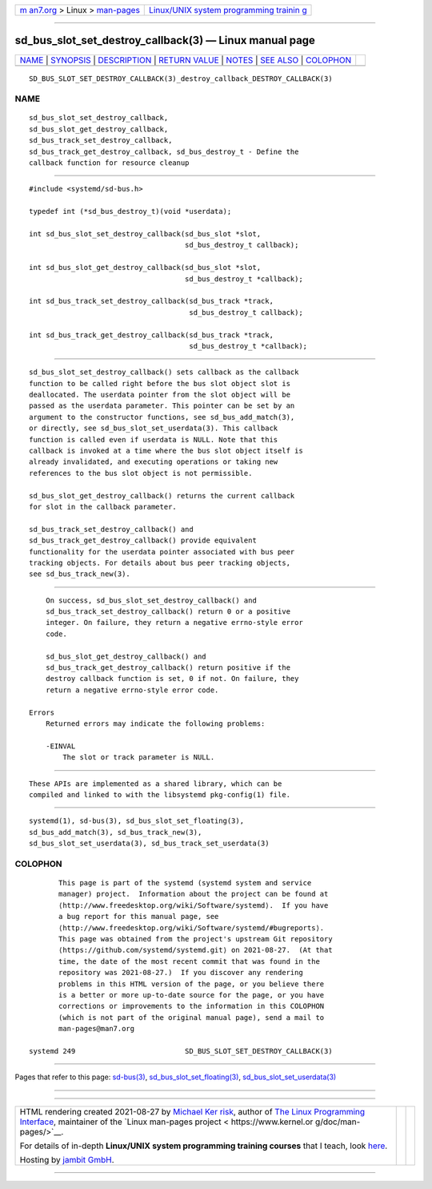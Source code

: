 .. container:: page-top

.. container:: nav-bar

   +----------------------------------+----------------------------------+
   | `m                               | `Linux/UNIX system programming   |
   | an7.org <../../../index.html>`__ | trainin                          |
   | > Linux >                        | g <http://man7.org/training/>`__ |
   | `man-pages <../index.html>`__    |                                  |
   +----------------------------------+----------------------------------+

--------------

sd_bus_slot_set_destroy_callback(3) — Linux manual page
=======================================================

+-----------------------------------+-----------------------------------+
| `NAME <#NAME>`__ \|               |                                   |
| `SYNOPSIS <#SYNOPSIS>`__ \|       |                                   |
| `DESCRIPTION <#DESCRIPTION>`__ \| |                                   |
| `RETURN VALUE <#RETURN_VALUE>`__  |                                   |
| \| `NOTES <#NOTES>`__ \|          |                                   |
| `SEE ALSO <#SEE_ALSO>`__ \|       |                                   |
| `COLOPHON <#COLOPHON>`__          |                                   |
+-----------------------------------+-----------------------------------+
| .. container:: man-search-box     |                                   |
+-----------------------------------+-----------------------------------+

::

   SD_BUS_SLOT_SET_DESTROY_CALLBACK(3)_destroy_callback_DESTROY_CALLBACK(3)

NAME
-------------------------------------------------

::

          sd_bus_slot_set_destroy_callback,
          sd_bus_slot_get_destroy_callback,
          sd_bus_track_set_destroy_callback,
          sd_bus_track_get_destroy_callback, sd_bus_destroy_t - Define the
          callback function for resource cleanup


---------------------------------------------------------

::

          #include <systemd/sd-bus.h>

          typedef int (*sd_bus_destroy_t)(void *userdata);

          int sd_bus_slot_set_destroy_callback(sd_bus_slot *slot,
                                               sd_bus_destroy_t callback);

          int sd_bus_slot_get_destroy_callback(sd_bus_slot *slot,
                                               sd_bus_destroy_t *callback);

          int sd_bus_track_set_destroy_callback(sd_bus_track *track,
                                                sd_bus_destroy_t callback);

          int sd_bus_track_get_destroy_callback(sd_bus_track *track,
                                                sd_bus_destroy_t *callback);


---------------------------------------------------------------

::

          sd_bus_slot_set_destroy_callback() sets callback as the callback
          function to be called right before the bus slot object slot is
          deallocated. The userdata pointer from the slot object will be
          passed as the userdata parameter. This pointer can be set by an
          argument to the constructor functions, see sd_bus_add_match(3),
          or directly, see sd_bus_slot_set_userdata(3). This callback
          function is called even if userdata is NULL. Note that this
          callback is invoked at a time where the bus slot object itself is
          already invalidated, and executing operations or taking new
          references to the bus slot object is not permissible.

          sd_bus_slot_get_destroy_callback() returns the current callback
          for slot in the callback parameter.

          sd_bus_track_set_destroy_callback() and
          sd_bus_track_get_destroy_callback() provide equivalent
          functionality for the userdata pointer associated with bus peer
          tracking objects. For details about bus peer tracking objects,
          see sd_bus_track_new(3).


-----------------------------------------------------------------

::

          On success, sd_bus_slot_set_destroy_callback() and
          sd_bus_track_set_destroy_callback() return 0 or a positive
          integer. On failure, they return a negative errno-style error
          code.

          sd_bus_slot_get_destroy_callback() and
          sd_bus_track_get_destroy_callback() return positive if the
          destroy callback function is set, 0 if not. On failure, they
          return a negative errno-style error code.

      Errors
          Returned errors may indicate the following problems:

          -EINVAL
              The slot or track parameter is NULL.


---------------------------------------------------

::

          These APIs are implemented as a shared library, which can be
          compiled and linked to with the libsystemd pkg-config(1) file.


---------------------------------------------------------

::

          systemd(1), sd-bus(3), sd_bus_slot_set_floating(3),
          sd_bus_add_match(3), sd_bus_track_new(3),
          sd_bus_slot_set_userdata(3), sd_bus_track_set_userdata(3)

COLOPHON
---------------------------------------------------------

::

          This page is part of the systemd (systemd system and service
          manager) project.  Information about the project can be found at
          ⟨http://www.freedesktop.org/wiki/Software/systemd⟩.  If you have
          a bug report for this manual page, see
          ⟨http://www.freedesktop.org/wiki/Software/systemd/#bugreports⟩.
          This page was obtained from the project's upstream Git repository
          ⟨https://github.com/systemd/systemd.git⟩ on 2021-08-27.  (At that
          time, the date of the most recent commit that was found in the
          repository was 2021-08-27.)  If you discover any rendering
          problems in this HTML version of the page, or you believe there
          is a better or more up-to-date source for the page, or you have
          corrections or improvements to the information in this COLOPHON
          (which is not part of the original manual page), send a mail to
          man-pages@man7.org

   systemd 249                          SD_BUS_SLOT_SET_DESTROY_CALLBACK(3)

--------------

Pages that refer to this page: `sd-bus(3) <../man3/sd-bus.3.html>`__, 
`sd_bus_slot_set_floating(3) <../man3/sd_bus_slot_set_floating.3.html>`__, 
`sd_bus_slot_set_userdata(3) <../man3/sd_bus_slot_set_userdata.3.html>`__

--------------

--------------

.. container:: footer

   +-----------------------+-----------------------+-----------------------+
   | HTML rendering        |                       | |Cover of TLPI|       |
   | created 2021-08-27 by |                       |                       |
   | `Michael              |                       |                       |
   | Ker                   |                       |                       |
   | risk <https://man7.or |                       |                       |
   | g/mtk/index.html>`__, |                       |                       |
   | author of `The Linux  |                       |                       |
   | Programming           |                       |                       |
   | Interface <https:     |                       |                       |
   | //man7.org/tlpi/>`__, |                       |                       |
   | maintainer of the     |                       |                       |
   | `Linux man-pages      |                       |                       |
   | project <             |                       |                       |
   | https://www.kernel.or |                       |                       |
   | g/doc/man-pages/>`__. |                       |                       |
   |                       |                       |                       |
   | For details of        |                       |                       |
   | in-depth **Linux/UNIX |                       |                       |
   | system programming    |                       |                       |
   | training courses**    |                       |                       |
   | that I teach, look    |                       |                       |
   | `here <https://ma     |                       |                       |
   | n7.org/training/>`__. |                       |                       |
   |                       |                       |                       |
   | Hosting by `jambit    |                       |                       |
   | GmbH                  |                       |                       |
   | <https://www.jambit.c |                       |                       |
   | om/index_en.html>`__. |                       |                       |
   +-----------------------+-----------------------+-----------------------+

--------------

.. container:: statcounter

   |Web Analytics Made Easy - StatCounter|

.. |Cover of TLPI| image:: https://man7.org/tlpi/cover/TLPI-front-cover-vsmall.png
   :target: https://man7.org/tlpi/
.. |Web Analytics Made Easy - StatCounter| image:: https://c.statcounter.com/7422636/0/9b6714ff/1/
   :class: statcounter
   :target: https://statcounter.com/
